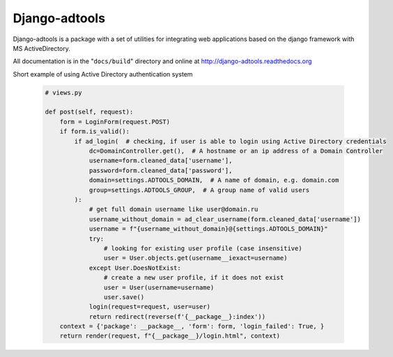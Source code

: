 Django-adtools
==============

.. raw:: html

   <p align="center">
      <a href="https://django-adtools.readthedocs.io/en/latest/"><img alt="Documentation Status" src="https://readthedocs.org/projects/django-adtools/badge/?version=latest" /></a>
      <a href="https://badge.fury.io/py/django-adtools"><img src="https://badge.fury.io/py/django-adtools.svg" alt="PyPI version" height="18"></a>
   </p>

Django-adtools is a package with a set of utilities for integrating web applications based on the django framework with
MS ActiveDirectory.

All documentation is in the "``docs/build``" directory and online at
http://django-adtools.readthedocs.org

Short example of using Active Directory authentication system

 .. code-block:: python

    # views.py

    def post(self, request):
        form = LoginForm(request.POST)
        if form.is_valid():
            if ad_login(  # checking, if user is able to login using Active Directory credentials
                dc=DomainController.get(),  # A hostname or an ip address of a Domain Controller
                username=form.cleaned_data['username'],
                password=form.cleaned_data['password'],
                domain=settings.ADTOOLS_DOMAIN,  # A name of domain, e.g. domain.com
                group=settings.ADTOOLS_GROUP,  # A group name of valid users
            ):
                # get full domain username like user@domain.ru
                username_without_domain = ad_clear_username(form.cleaned_data['username'])
                username = f"{username_without_domain}@{settings.ADTOOLS_DOMAIN}"
                try:
                    # looking for existing user profile (case insensitive)
                    user = User.objects.get(username__iexact=username)
                except User.DoesNotExist:
                    # create a new user profile, if it does not exist
                    user = User(username=username)
                    user.save()
                login(request=request, user=user)
                return redirect(reverse(f'{__package__}:index'))
        context = {'package': __package__, 'form': form, 'login_failed': True, }
        return render(request, f"{__package__}/login.html", context)
